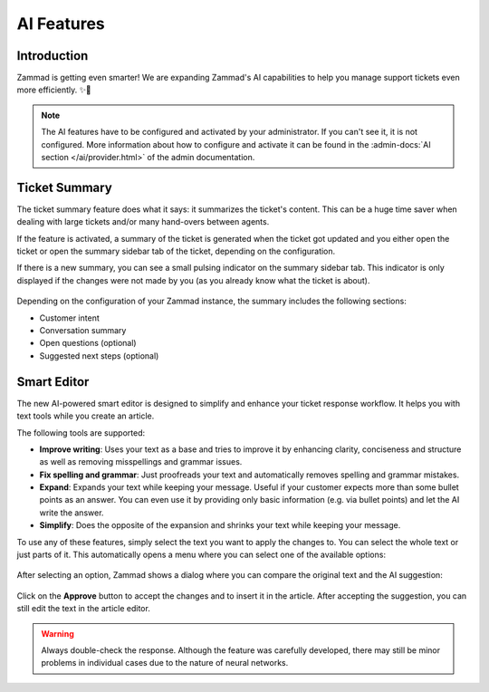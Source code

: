 AI Features
===========

Introduction
------------

Zammad is getting even smarter! We are expanding Zammad's AI capabilities to
help you manage support tickets even more efficiently. ✨🚀

.. note:: The AI features have to be configured and activated by your
   administrator. If you can't see it, it is not configured. More information
   about how to configure and activate it can be found in the
   :admin-docs:`AI section </ai/provider.html>` of the admin documentation.

Ticket Summary
--------------

The ticket summary feature does what it says: it summarizes the ticket's
content. This can be a huge time saver when dealing with large tickets and/or
many hand-overs between agents.

If the feature is activated, a summary of the ticket is generated when the
ticket got updated and you either open the ticket or open the summary sidebar
tab of the ticket, depending on the configuration.

If there is a new summary, you can see a small pulsing indicator on the summary
sidebar tab. This indicator is only displayed if the changes were not made by
you (as you already know what the ticket is about).

.. figure:: /images/extras/ai/ticket-summary.png
   :alt: Screenshot shows Zammad's ticket detail view with highlighted ticket summary banner and summary sidebar

Depending on the configuration of your Zammad instance, the summary includes
the following sections:

- Customer intent
- Conversation summary
- Open questions (optional)
- Suggested next steps (optional)

Smart Editor
------------

The new AI-powered smart editor is designed to simplify and enhance your ticket
response workflow. It helps you with text tools while you create an article.

The following tools are supported:

- **Improve writing**: Uses your text as a base and tries to improve it by
  enhancing clarity, conciseness and structure as well as removing misspellings
  and grammar issues.
- **Fix spelling and grammar**: Just proofreads your text and automatically
  removes spelling and grammar mistakes.
- **Expand**: Expands your text while keeping your message. Useful if your
  customer expects more than some bullet points as an answer. You can even use
  it by providing only basic information (e.g. via bullet points) and let the
  AI write the answer.
- **Simplify**: Does the opposite of the expansion and shrinks your text while
  keeping your message.

To use any of these features, simply select the text you want to
apply the changes to. You can select the whole text or just parts of it.
This automatically opens a menu where you can select one of the available
options:

.. figure:: /images/extras/ai/ticket-text-tools.png
   :alt: Screenshots shows selected text in article with AI text tools
   :scale: 80%
   :align: center

After selecting an option, Zammad shows a dialog where you can compare the
original text and the AI suggestion:

.. figure:: /images/extras/ai/text-tools-approval-dialog.png
   :alt: Screenshots shows AI suggestion dialog
   :scale: 80%
   :align: center

Click on the **Approve** button to accept the changes and to insert it in the
article. After accepting the suggestion, you can still edit the text in the
article editor.

.. warning::
   Always double-check the response. Although the feature was carefully
   developed, there may still be minor problems in individual cases due to
   the nature of neural networks.
